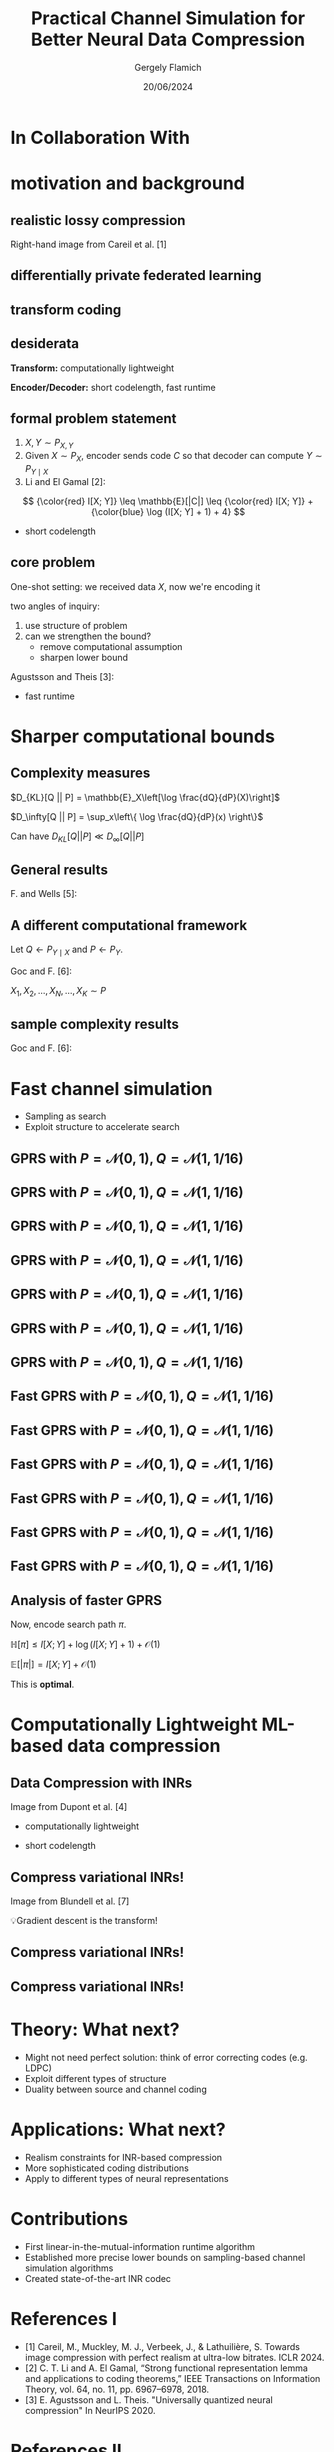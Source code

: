 #+TITLE: Practical Channel Simulation for Better Neural Data Compression
#+author: Gergely Flamich
#+date: 20/06/2024

#+REVEAL_ROOT: https://cdn.jsdelivr.net/npm/reveal.js
# This is needed to make the speaker notes work
#+REVEAL_REVEAL_JS_VERSION: 4
#+OPTIONS: reveal_title_slide:"<h2>%t</h2><h2>%s</h2></br><h4>%a</h4><h4>%d</h4><h6>gergely-flamich.github.io</h6>"
#+OPTIONS: toc:nil
#+OPTIONS: num:nil
#+REVEAL_THEME: white
#+REVEAL_INIT_OPTIONS: slideNumber:'c/t', transition:'none'
#+REVEAL_HLEVEL:0
#+REVEAL_MATHJAX_URL: https://cdn.jsdelivr.net/npm/mathjax@3/es5/tex-mml-chtml.js
#+REVEAL_EXTRA_CSS: ./presentation_styles.css

* In Collaboration With

#+REVEAL_HTML: <img src="./img/collaborators/jiajun_he.jpg" width=23% >
#+REVEAL_HTML: <img src="./img/collaborators/zongyu_guo.jpg" width=23%>
#+REVEAL_HTML: <img src="./img/collaborators/daniel_goc.jpg" width=23%>
#+REVEAL_HTML: <img src="./img/collaborators/lennie_wells.jpg" width=23%>
#+REVEAL_HTML: <img src="./img/collaborators/stratis_markou.jpg" width=23%>
#+REVEAL_HTML: <img src="./img/collaborators/miguel_hernandez_lobato.png" width=23%>

* motivation and background

** realistic lossy compression
#+REVEAL_HTML: <img src="./img/classic_vs_gen_compression.png" width=80% >

Right-hand image from Careil et al. [1]

** differentially private federated learning
#+REVEAL_HTML: <img src="./img/federated_learning_sketch.png" width=100% >

** transform coding

[[./img/transform_coding.png]]

** desiderata
**Transform:** computationally lightweight

**Encoder/Decoder:** short codelength, fast runtime

** formal problem statement
#+ATTR_REVEAL: :frag (appear)
1. $X, Y \sim P_{X, Y}$
2. Given $X \sim P_X$, encoder sends code $C$ so that decoder can compute $Y \sim P_{Y \mid X}$
3. Li and El Gamal [2]:
#+ATTR_REVEAL: :frag (appear)
$$
{\color{red} I[X; Y]} \leq \mathbb{E}[|C|] \leq {\color{red} I[X; Y]} + {\color{blue} \log (I[X; Y] + 1) + 4}
$$
#+REVEAL_HTML: <div class="tick-list">
#+ATTR_REVEAL: :frag (appear)
- short codelength
#+REVEAL_HTML: </div>


** core problem
#+BEGIN_NOTES
One-shot setting: we received data $X$, now we're encoding it

two angles of inquiry:
 1. use structure of problem
 2. can we strengthen the bound?
    - remove computational assumption
    - sharpen lower bound
#+END_NOTES


Agustsson and Theis [3]:
#+REVEAL_HTML: <img src="./img/agustsson_and_theis_lemma.png" width=100% >
#+REVEAL_HTML: <div class="cross-list">
#+ATTR_REVEAL: :frag (appear)
- fast runtime
#+REVEAL_HTML: </div>

* Sharper computational bounds

** Complexity measures
#+ATTR_REVEAL: :frag (appear)
$D_{KL}[Q || P] = \mathbb{E}_X\left[\log \frac{dQ}{dP}(X)\right]$

#+ATTR_REVEAL: :frag (appear)
$D_\infty[Q || P] = \sup_x\left\{ \log \frac{dQ}{dP}(x) \right\}$

#+ATTR_REVEAL: :frag (appear)
Can have $D_{KL}[Q || P] \ll D_\infty[Q || P]$

** General results
F. and Wells [5]:
#+REVEAL_HTML: <img src="./img/infty_div_thm.png" width=100% >

** A different computational framework
#+ATTR_REVEAL: :frag (appear)
Let $Q \gets P_{Y \mid X}$ and $P \gets P_Y$.

#+ATTR_REVEAL: :frag (appear)
Goc and F. [6]:

#+ATTR_REVEAL: :frag (appear)
#+REVEAL_HTML: <img src="./img/a_star_like_def.png" width=60% class="fragment appear">

#+ATTR_REVEAL: :frag (appear)
$X_1, X_2, \dots, X_N, \dots, X_K \sim P$

** sample complexity results
Goc and F. [6]:
#+REVEAL_HTML: <img src="./img/a_star_like_runtime.png" width=100% >

* Fast channel simulation
#+ATTR_REVEAL: :frag (appear)
- Sampling as search
- Exploit structure to accelerate search

** GPRS with $P = \mathcal{N}(0, 1), Q = \mathcal{N}(1, 1/16)$
[[./img/gprs/gprs_0.png]]

** GPRS with $P = \mathcal{N}(0, 1), Q = \mathcal{N}(1, 1/16)$
[[./img/gprs/gprs_1.png]]

** GPRS with $P = \mathcal{N}(0, 1), Q = \mathcal{N}(1, 1/16)$
[[./img/gprs/gprs_2.png]]

** GPRS with $P = \mathcal{N}(0, 1), Q = \mathcal{N}(1, 1/16)$
[[./img/gprs/gprs_3.png]]

** GPRS with $P = \mathcal{N}(0, 1), Q = \mathcal{N}(1, 1/16)$
[[./img/gprs/gprs_4.png]]

** GPRS with $P = \mathcal{N}(0, 1), Q = \mathcal{N}(1, 1/16)$
[[./img/gprs/gprs_5.png]]

** GPRS with $P = \mathcal{N}(0, 1), Q = \mathcal{N}(1, 1/16)$
[[./img/gprs/gprs_accept.png]]


** Fast GPRS with $P = \mathcal{N}(0, 1), Q = \mathcal{N}(1, 1/16)$
[[./img/fast_gprs/fast_gprs_0.png]]
** Fast GPRS with $P = \mathcal{N}(0, 1), Q = \mathcal{N}(1, 1/16)$
[[./img/fast_gprs/fast_gprs_1.png]]
** Fast GPRS with $P = \mathcal{N}(0, 1), Q = \mathcal{N}(1, 1/16)$
[[./img/fast_gprs/fast_gprs_2.png]]
** Fast GPRS with $P = \mathcal{N}(0, 1), Q = \mathcal{N}(1, 1/16)$
[[./img/fast_gprs/fast_gprs_3.png]]
** Fast GPRS with $P = \mathcal{N}(0, 1), Q = \mathcal{N}(1, 1/16)$
[[./img/fast_gprs/fast_gprs_4.png]]
** Fast GPRS with $P = \mathcal{N}(0, 1), Q = \mathcal{N}(1, 1/16)$
[[./img/fast_gprs/fast_gprs_5.png]]


** Analysis of faster GPRS
#+ATTR_REVEAL: :frag (appear)
Now, encode search path $\pi$.

#+ATTR_REVEAL: :frag (appear)
$\mathbb{H}[\pi] \leq I[X; Y] + \log(I[X; Y] + 1) + \mathcal{O}(1)$

#+ATTR_REVEAL: :frag (appear)
$\mathbb{E}[\lvert\pi\rvert] = I[X; Y] + \mathcal{O}(1)$

#+ATTR_REVEAL: :frag (appear)
This is *optimal*.


* Computationally Lightweight ML-based data compression
** Data Compression with INRs
#+REVEAL_HTML: <img src="./img/applications/coin.png" class="r-stretch">
Image from Dupont et al. [4]

#+REVEAL_HTML: <div class="tick-list">
#+ATTR_REVEAL: :frag (appear)
- computationally lightweight
#+REVEAL_HTML: </div>
#+REVEAL_HTML: <div class="cross-list">
#+ATTR_REVEAL: :frag (appear)
- short codelength
#+REVEAL_HTML: </div>

** Compress variational INRs!

#+REVEAL_HTML: <img src="./img/applications/variational_bnn.png" class="r-stretch">
Image from Blundell et al. [7]

#+ATTR_REVEAL: :frag (appear)
💡Gradient descent is the transform!

** Compress variational INRs!
#+REVEAL_HTML: <img src="./img/applications/recombiner_img.png" width="100%">

** Compress variational INRs!
#+REVEAL_HTML: <img src="./img/applications/recombiner.png" width="100%">

* Theory: What next?
#+ATTR_REVEAL: :frag (appear)
 - Might not need perfect solution: think of error correcting codes (e.g. LDPC)
 - Exploit different types of structure
 - Duality between source and channel coding

* Applications: What next?
#+ATTR_REVEAL: :frag (appear)
 - Realism constraints for INR-based compression
 - More sophisticated coding distributions
 - Apply to different types of neural representations

* Contributions
#+ATTR_REVEAL: :frag (appear)
 - First linear-in-the-mutual-information runtime algorithm
 - Established more precise lower bounds on sampling-based channel simulation algorithms
 - Created state-of-the-art INR codec

* References I
 - [1] Careil, M., Muckley, M. J., Verbeek, J., & Lathuilière, S. Towards image compression with perfect realism at ultra-low bitrates. ICLR 2024.
 - [2] C. T. Li and A. El Gamal, “Strong functional representation lemma and applications to coding theorems,” IEEE Transactions on Information Theory, vol. 64, no. 11, pp. 6967–6978, 2018.
 - [3] E. Agustsson and L. Theis. "Universally quantized neural compression" In NeurIPS 2020.

* References II
 - [4] E. Dupont, A. Golinski, M. Alizadeh, Y. W. Teh and Arnaud Doucet. "COIN: compression with implicit neural representations" arXiv preprint arXiv:2103.03123, 2021.
 - [5] G. F., L. Wells, Some Notes on the Sample Complexity of Approximate Channel Simulation. To appear at Learning to Compress workshop @ ISIT 2024.
 - [6] D. Goc, G. F. On Channel Simulation with Causal Rejection Samplers. To appear at ISIT 2024

* References III
 - [7] C. Blundell, J. Cornebise, K. Kavukcuoglu and D. Wierstra. Weight uncertainty in neural network. In ICML 2015.
